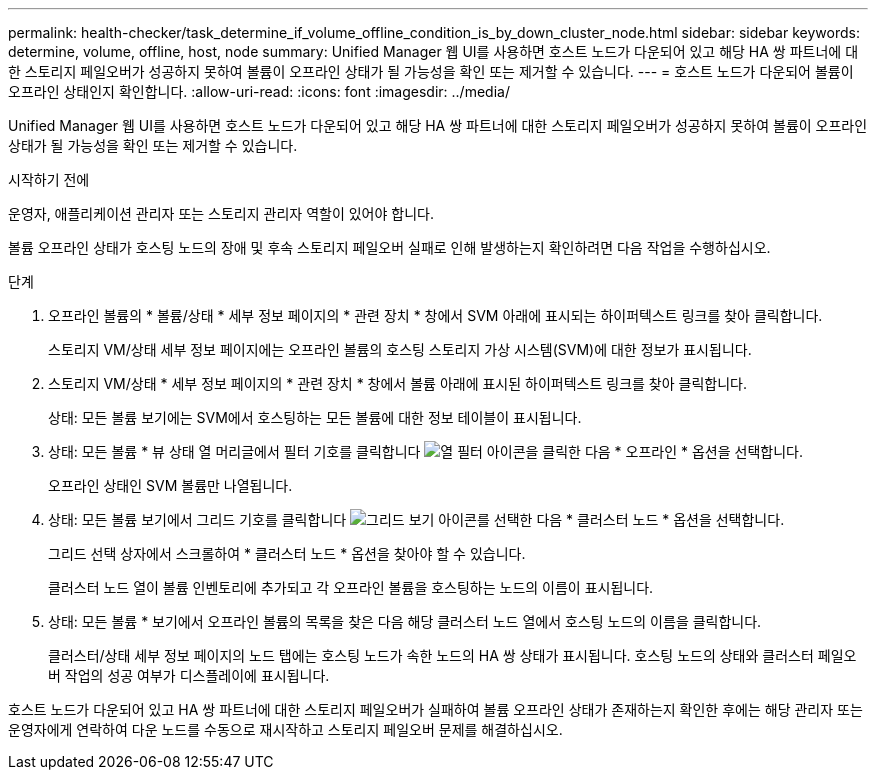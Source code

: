---
permalink: health-checker/task_determine_if_volume_offline_condition_is_by_down_cluster_node.html 
sidebar: sidebar 
keywords: determine, volume, offline, host, node 
summary: Unified Manager 웹 UI를 사용하면 호스트 노드가 다운되어 있고 해당 HA 쌍 파트너에 대한 스토리지 페일오버가 성공하지 못하여 볼륨이 오프라인 상태가 될 가능성을 확인 또는 제거할 수 있습니다. 
---
= 호스트 노드가 다운되어 볼륨이 오프라인 상태인지 확인합니다.
:allow-uri-read: 
:icons: font
:imagesdir: ../media/


[role="lead"]
Unified Manager 웹 UI를 사용하면 호스트 노드가 다운되어 있고 해당 HA 쌍 파트너에 대한 스토리지 페일오버가 성공하지 못하여 볼륨이 오프라인 상태가 될 가능성을 확인 또는 제거할 수 있습니다.

.시작하기 전에
운영자, 애플리케이션 관리자 또는 스토리지 관리자 역할이 있어야 합니다.

볼륨 오프라인 상태가 호스팅 노드의 장애 및 후속 스토리지 페일오버 실패로 인해 발생하는지 확인하려면 다음 작업을 수행하십시오.

.단계
. 오프라인 볼륨의 * 볼륨/상태 * 세부 정보 페이지의 * 관련 장치 * 창에서 SVM 아래에 표시되는 하이퍼텍스트 링크를 찾아 클릭합니다.
+
스토리지 VM/상태 세부 정보 페이지에는 오프라인 볼륨의 호스팅 스토리지 가상 시스템(SVM)에 대한 정보가 표시됩니다.

. 스토리지 VM/상태 * 세부 정보 페이지의 * 관련 장치 * 창에서 볼륨 아래에 표시된 하이퍼텍스트 링크를 찾아 클릭합니다.
+
상태: 모든 볼륨 보기에는 SVM에서 호스팅하는 모든 볼륨에 대한 정보 테이블이 표시됩니다.

. 상태: 모든 볼륨 * 뷰 상태 열 머리글에서 필터 기호를 클릭합니다 image:../media/filtericon_um60.png["열 필터 아이콘"]을 클릭한 다음 * 오프라인 * 옵션을 선택합니다.
+
오프라인 상태인 SVM 볼륨만 나열됩니다.

. 상태: 모든 볼륨 보기에서 그리드 기호를 클릭합니다 image:../media/gridviewicon.gif["그리드 보기 아이콘"]를 선택한 다음 * 클러스터 노드 * 옵션을 선택합니다.
+
그리드 선택 상자에서 스크롤하여 * 클러스터 노드 * 옵션을 찾아야 할 수 있습니다.

+
클러스터 노드 열이 볼륨 인벤토리에 추가되고 각 오프라인 볼륨을 호스팅하는 노드의 이름이 표시됩니다.

. 상태: 모든 볼륨 * 보기에서 오프라인 볼륨의 목록을 찾은 다음 해당 클러스터 노드 열에서 호스팅 노드의 이름을 클릭합니다.
+
클러스터/상태 세부 정보 페이지의 노드 탭에는 호스팅 노드가 속한 노드의 HA 쌍 상태가 표시됩니다. 호스팅 노드의 상태와 클러스터 페일오버 작업의 성공 여부가 디스플레이에 표시됩니다.



호스트 노드가 다운되어 있고 HA 쌍 파트너에 대한 스토리지 페일오버가 실패하여 볼륨 오프라인 상태가 존재하는지 확인한 후에는 해당 관리자 또는 운영자에게 연락하여 다운 노드를 수동으로 재시작하고 스토리지 페일오버 문제를 해결하십시오.
